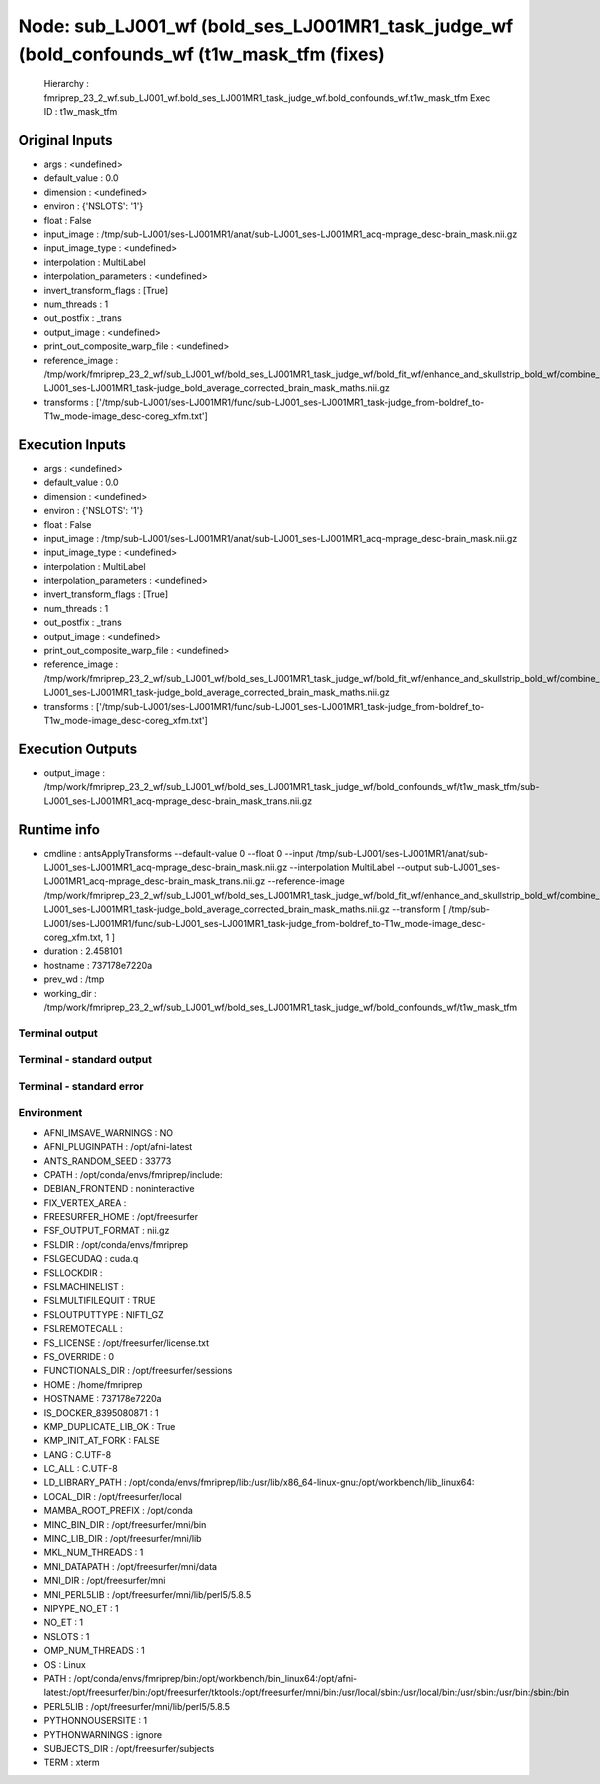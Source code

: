 Node: sub_LJ001_wf (bold_ses_LJ001MR1_task_judge_wf (bold_confounds_wf (t1w_mask_tfm (fixes)
============================================================================================


 Hierarchy : fmriprep_23_2_wf.sub_LJ001_wf.bold_ses_LJ001MR1_task_judge_wf.bold_confounds_wf.t1w_mask_tfm
 Exec ID : t1w_mask_tfm


Original Inputs
---------------


* args : <undefined>
* default_value : 0.0
* dimension : <undefined>
* environ : {'NSLOTS': '1'}
* float : False
* input_image : /tmp/sub-LJ001/ses-LJ001MR1/anat/sub-LJ001_ses-LJ001MR1_acq-mprage_desc-brain_mask.nii.gz
* input_image_type : <undefined>
* interpolation : MultiLabel
* interpolation_parameters : <undefined>
* invert_transform_flags : [True]
* num_threads : 1
* out_postfix : _trans
* output_image : <undefined>
* print_out_composite_warp_file : <undefined>
* reference_image : /tmp/work/fmriprep_23_2_wf/sub_LJ001_wf/bold_ses_LJ001MR1_task_judge_wf/bold_fit_wf/enhance_and_skullstrip_bold_wf/combine_masks/sub-LJ001_ses-LJ001MR1_task-judge_bold_average_corrected_brain_mask_maths.nii.gz
* transforms : ['/tmp/sub-LJ001/ses-LJ001MR1/func/sub-LJ001_ses-LJ001MR1_task-judge_from-boldref_to-T1w_mode-image_desc-coreg_xfm.txt']


Execution Inputs
----------------


* args : <undefined>
* default_value : 0.0
* dimension : <undefined>
* environ : {'NSLOTS': '1'}
* float : False
* input_image : /tmp/sub-LJ001/ses-LJ001MR1/anat/sub-LJ001_ses-LJ001MR1_acq-mprage_desc-brain_mask.nii.gz
* input_image_type : <undefined>
* interpolation : MultiLabel
* interpolation_parameters : <undefined>
* invert_transform_flags : [True]
* num_threads : 1
* out_postfix : _trans
* output_image : <undefined>
* print_out_composite_warp_file : <undefined>
* reference_image : /tmp/work/fmriprep_23_2_wf/sub_LJ001_wf/bold_ses_LJ001MR1_task_judge_wf/bold_fit_wf/enhance_and_skullstrip_bold_wf/combine_masks/sub-LJ001_ses-LJ001MR1_task-judge_bold_average_corrected_brain_mask_maths.nii.gz
* transforms : ['/tmp/sub-LJ001/ses-LJ001MR1/func/sub-LJ001_ses-LJ001MR1_task-judge_from-boldref_to-T1w_mode-image_desc-coreg_xfm.txt']


Execution Outputs
-----------------


* output_image : /tmp/work/fmriprep_23_2_wf/sub_LJ001_wf/bold_ses_LJ001MR1_task_judge_wf/bold_confounds_wf/t1w_mask_tfm/sub-LJ001_ses-LJ001MR1_acq-mprage_desc-brain_mask_trans.nii.gz


Runtime info
------------


* cmdline : antsApplyTransforms --default-value 0 --float 0 --input /tmp/sub-LJ001/ses-LJ001MR1/anat/sub-LJ001_ses-LJ001MR1_acq-mprage_desc-brain_mask.nii.gz --interpolation MultiLabel --output sub-LJ001_ses-LJ001MR1_acq-mprage_desc-brain_mask_trans.nii.gz --reference-image /tmp/work/fmriprep_23_2_wf/sub_LJ001_wf/bold_ses_LJ001MR1_task_judge_wf/bold_fit_wf/enhance_and_skullstrip_bold_wf/combine_masks/sub-LJ001_ses-LJ001MR1_task-judge_bold_average_corrected_brain_mask_maths.nii.gz --transform [ /tmp/sub-LJ001/ses-LJ001MR1/func/sub-LJ001_ses-LJ001MR1_task-judge_from-boldref_to-T1w_mode-image_desc-coreg_xfm.txt, 1 ]
* duration : 2.458101
* hostname : 737178e7220a
* prev_wd : /tmp
* working_dir : /tmp/work/fmriprep_23_2_wf/sub_LJ001_wf/bold_ses_LJ001MR1_task_judge_wf/bold_confounds_wf/t1w_mask_tfm


Terminal output
~~~~~~~~~~~~~~~


 


Terminal - standard output
~~~~~~~~~~~~~~~~~~~~~~~~~~


 


Terminal - standard error
~~~~~~~~~~~~~~~~~~~~~~~~~


 


Environment
~~~~~~~~~~~


* AFNI_IMSAVE_WARNINGS : NO
* AFNI_PLUGINPATH : /opt/afni-latest
* ANTS_RANDOM_SEED : 33773
* CPATH : /opt/conda/envs/fmriprep/include:
* DEBIAN_FRONTEND : noninteractive
* FIX_VERTEX_AREA : 
* FREESURFER_HOME : /opt/freesurfer
* FSF_OUTPUT_FORMAT : nii.gz
* FSLDIR : /opt/conda/envs/fmriprep
* FSLGECUDAQ : cuda.q
* FSLLOCKDIR : 
* FSLMACHINELIST : 
* FSLMULTIFILEQUIT : TRUE
* FSLOUTPUTTYPE : NIFTI_GZ
* FSLREMOTECALL : 
* FS_LICENSE : /opt/freesurfer/license.txt
* FS_OVERRIDE : 0
* FUNCTIONALS_DIR : /opt/freesurfer/sessions
* HOME : /home/fmriprep
* HOSTNAME : 737178e7220a
* IS_DOCKER_8395080871 : 1
* KMP_DUPLICATE_LIB_OK : True
* KMP_INIT_AT_FORK : FALSE
* LANG : C.UTF-8
* LC_ALL : C.UTF-8
* LD_LIBRARY_PATH : /opt/conda/envs/fmriprep/lib:/usr/lib/x86_64-linux-gnu:/opt/workbench/lib_linux64:
* LOCAL_DIR : /opt/freesurfer/local
* MAMBA_ROOT_PREFIX : /opt/conda
* MINC_BIN_DIR : /opt/freesurfer/mni/bin
* MINC_LIB_DIR : /opt/freesurfer/mni/lib
* MKL_NUM_THREADS : 1
* MNI_DATAPATH : /opt/freesurfer/mni/data
* MNI_DIR : /opt/freesurfer/mni
* MNI_PERL5LIB : /opt/freesurfer/mni/lib/perl5/5.8.5
* NIPYPE_NO_ET : 1
* NO_ET : 1
* NSLOTS : 1
* OMP_NUM_THREADS : 1
* OS : Linux
* PATH : /opt/conda/envs/fmriprep/bin:/opt/workbench/bin_linux64:/opt/afni-latest:/opt/freesurfer/bin:/opt/freesurfer/tktools:/opt/freesurfer/mni/bin:/usr/local/sbin:/usr/local/bin:/usr/sbin:/usr/bin:/sbin:/bin
* PERL5LIB : /opt/freesurfer/mni/lib/perl5/5.8.5
* PYTHONNOUSERSITE : 1
* PYTHONWARNINGS : ignore
* SUBJECTS_DIR : /opt/freesurfer/subjects
* TERM : xterm

